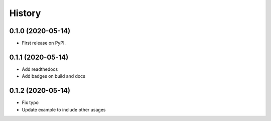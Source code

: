 =======
History
=======

0.1.0 (2020-05-14)
------------------

* First release on PyPI.

0.1.1 (2020-05-14)
------------------

* Add readthedocs
* Add badges on build and docs

0.1.2 (2020-05-14)
------------------

* Fix typo
* Update example to include other usages
